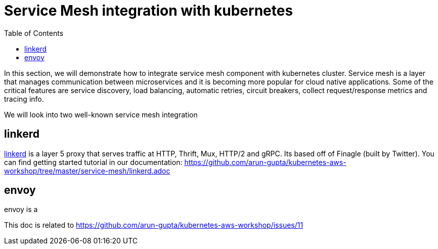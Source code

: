 = Service Mesh integration with kubernetes
:toc:

In this section, we will demonstrate how to integrate service mesh component with kubernetes cluster.
Service mesh is a layer that manages communication between microservices and it is becoming
more popular for cloud native applications. Some of the critical features are service discovery,
load balancing, automatic retries, circuit breakers, collect request/response metrics and tracing
info.

We will look into two well-known service mesh integration

== linkerd
https://linkerd.io/[linkerd] is a layer 5 proxy that serves traffic at HTTP, Thrift, Mux, HTTP/2 and gRPC. Its based
off of Finagle (built by Twitter). You can find getting started tutorial in our documentation:
https://github.com/arun-gupta/kubernetes-aws-workshop/tree/master/service-mesh/linkerd.adoc

== envoy
envoy is a



This doc is related to https://github.com/arun-gupta/kubernetes-aws-workshop/issues/11

